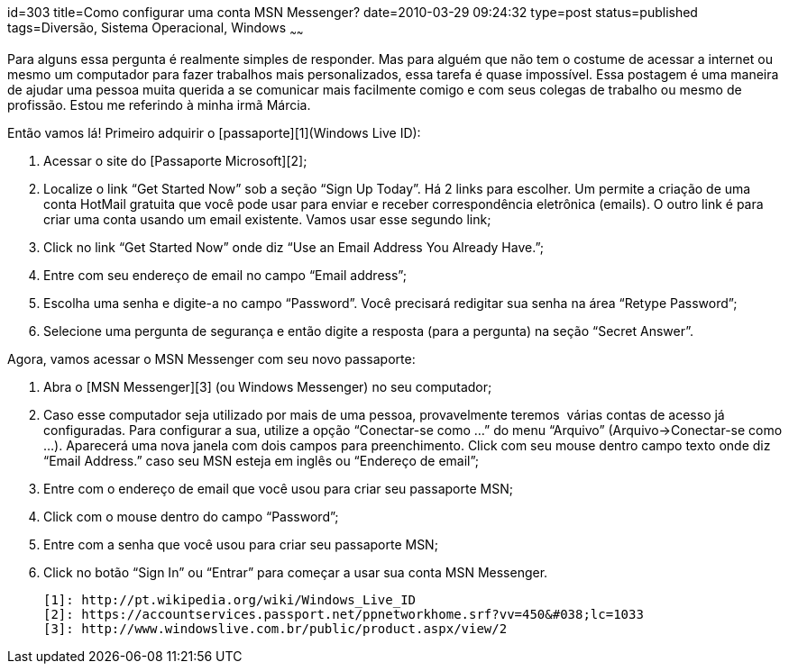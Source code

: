 id=303
title=Como configurar uma conta MSN Messenger?
date=2010-03-29 09:24:32
type=post
status=published
tags=Diversão,  Sistema Operacional, Windows
~~~~~~


Para alguns essa pergunta é realmente simples de responder. Mas para alguém que não tem o costume de acessar a internet ou mesmo um computador para fazer trabalhos mais personalizados, essa tarefa é quase impossível. Essa postagem é uma maneira de ajudar uma pessoa muita querida a se comunicar mais facilmente comigo e com seus colegas de trabalho ou mesmo de profissão. Estou me referindo à minha irmã Márcia. 

Então vamos lá! Primeiro adquirir o [passaporte][1](Windows Live ID):

  1. Acessar o site do [Passaporte Microsoft][2];
  2. Localize o link “Get Started Now” sob a seção “Sign Up Today”.  
    Há 2 links para escolher. Um permite a criação de uma conta HotMail gratuita que você pode usar para enviar e receber correspondência eletrônica (emails). O outro link é para criar uma conta usando um email existente. Vamos usar esse segundo link; 
  3. Click no link “Get Started Now” onde diz “Use an Email  
    Address You Already Have.”;
  4. Entre com seu endereço de email no campo “Email address”;
  5. Escolha uma senha e digite-a no campo “Password”. Você precisará redigitar sua senha na área “Retype Password”; 
  6. Selecione uma pergunta de segurança e então digite a resposta (para a pergunta) na seção “Secret Answer”.

Agora, vamos acessar o MSN Messenger com seu novo passaporte:

  1. Abra o [MSN Messenger][3] (ou Windows Messenger) no seu computador;
  2. Caso esse computador seja utilizado por mais de uma pessoa, provavelmente teremos  várias contas de acesso já configuradas. Para configurar a sua, utilize a opção “Conectar-se como &#8230;” do menu “Arquivo” (Arquivo->Conectar-se como &#8230;). Aparecerá uma nova janela com dois campos para preenchimento. Click com seu mouse dentro campo texto onde diz “Email Address.” caso seu MSN esteja em inglês ou “Endereço de email”; 
  3. Entre com o endereço de email que você usou para criar seu passaporte MSN; 
  4. Click com o mouse dentro do campo “Password”;
  5. Entre com a senha que você usou para criar seu passaporte MSN;
  6. Click no botão “Sign In” ou “Entrar” para começar a usar sua conta MSN Messenger. 



 [1]: http://pt.wikipedia.org/wiki/Windows_Live_ID
 [2]: https://accountservices.passport.net/ppnetworkhome.srf?vv=450&#038;lc=1033
 [3]: http://www.windowslive.com.br/public/product.aspx/view/2